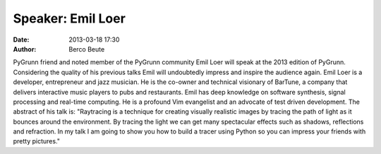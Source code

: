 Speaker: Emil Loer
==================

:date: 2013-03-18 17:30
:author: Berco Beute

PyGrunn friend and noted member of the PyGrunn community Emil Loer will speak at the 2013 edition of PyGrunn. Considering the quality of his previous talks Emil will undoubtedly impress and inspire the audience again. Emil Loer is a developer, entrepreneur and jazz musician. He is the co-owner and technical visionary of BarTune, a company that delivers interactive music players to pubs and restaurants. Emil has deep knowledge on software synthesis, signal processing and real-time computing. He is a profound Vim evangelist and an advocate of test driven development. The abstract of his talk is: "Raytracing is a technique for creating visually realistic images by tracing the path of light as it bounces around the environment. By tracing the light we can get many spectacular effects such as shadows, reflections and refraction. In my talk I am going to show you how to build a tracer using Python so you can impress your friends with pretty pictures."